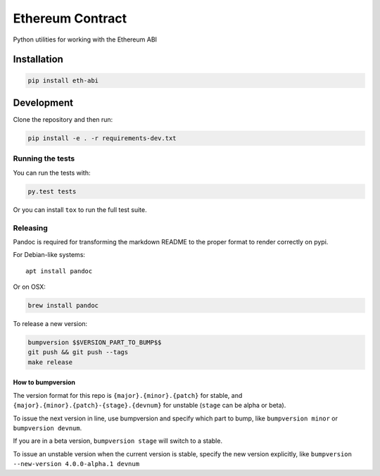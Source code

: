Ethereum Contract
=================

|Build Status| |Documentation Status| |PyPi version| |PyPi downloads|

Python utilities for working with the Ethereum ABI

Installation
------------

.. code:: sh

    pip install eth-abi

Development
-----------

Clone the repository and then run:

.. code:: sh

    pip install -e . -r requirements-dev.txt

Running the tests
~~~~~~~~~~~~~~~~~

You can run the tests with:

.. code:: sh

    py.test tests

Or you can install ``tox`` to run the full test suite.

Releasing
~~~~~~~~~

Pandoc is required for transforming the markdown README to the proper
format to render correctly on pypi.

For Debian-like systems:

::

    apt install pandoc

Or on OSX:

.. code:: sh

    brew install pandoc

To release a new version:

.. code:: sh

    bumpversion $$VERSION_PART_TO_BUMP$$
    git push && git push --tags
    make release

How to bumpversion
^^^^^^^^^^^^^^^^^^

The version format for this repo is ``{major}.{minor}.{patch}`` for
stable, and ``{major}.{minor}.{patch}-{stage}.{devnum}`` for unstable
(``stage`` can be alpha or beta).

To issue the next version in line, use bumpversion and specify which
part to bump, like ``bumpversion minor`` or ``bumpversion devnum``.

If you are in a beta version, ``bumpversion stage`` will switch to a
stable.

To issue an unstable version when the current version is stable, specify
the new version explicitly, like
``bumpversion --new-version 4.0.0-alpha.1 devnum``

.. |Build Status| image:: https://travis-ci.org/ethereum/eth-abi.png
   :target: https://travis-ci.org/ethereum/eth-abi
.. |Documentation Status| image:: https://readthedocs.org/projects/eth-abi/badge/?version=latest
   :target: https://readthedocs.org/projects/eth-abi/?badge=latest
.. |PyPi version| image:: https://pypip.in/v/eth-abi/badge.png
   :target: https://pypi.python.org/pypi/eth-abi
.. |PyPi downloads| image:: https://pypip.in/d/eth-abi/badge.png
   :target: https://pypi.python.org/pypi/eth-ipc-utils


